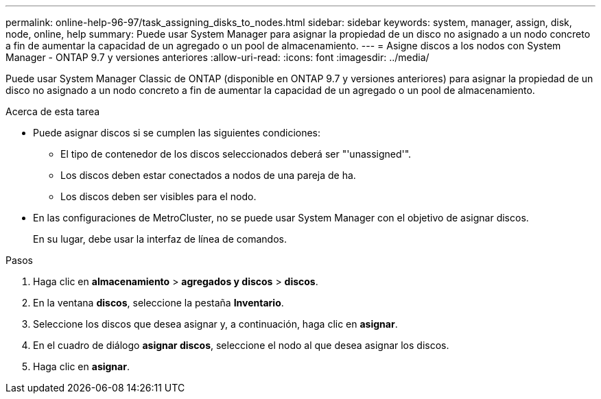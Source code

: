 ---
permalink: online-help-96-97/task_assigning_disks_to_nodes.html 
sidebar: sidebar 
keywords: system, manager, assign, disk, node, online, help 
summary: Puede usar System Manager para asignar la propiedad de un disco no asignado a un nodo concreto a fin de aumentar la capacidad de un agregado o un pool de almacenamiento. 
---
= Asigne discos a los nodos con System Manager - ONTAP 9.7 y versiones anteriores
:allow-uri-read: 
:icons: font
:imagesdir: ../media/


[role="lead"]
Puede usar System Manager Classic de ONTAP (disponible en ONTAP 9.7 y versiones anteriores) para asignar la propiedad de un disco no asignado a un nodo concreto a fin de aumentar la capacidad de un agregado o un pool de almacenamiento.

.Acerca de esta tarea
* Puede asignar discos si se cumplen las siguientes condiciones:
+
** El tipo de contenedor de los discos seleccionados deberá ser "'unassigned'".
** Los discos deben estar conectados a nodos de una pareja de ha.
** Los discos deben ser visibles para el nodo.


* En las configuraciones de MetroCluster, no se puede usar System Manager con el objetivo de asignar discos.
+
En su lugar, debe usar la interfaz de línea de comandos.



.Pasos
. Haga clic en *almacenamiento* > *agregados y discos* > *discos*.
. En la ventana *discos*, seleccione la pestaña *Inventario*.
. Seleccione los discos que desea asignar y, a continuación, haga clic en *asignar*.
. En el cuadro de diálogo *asignar discos*, seleccione el nodo al que desea asignar los discos.
. Haga clic en *asignar*.

